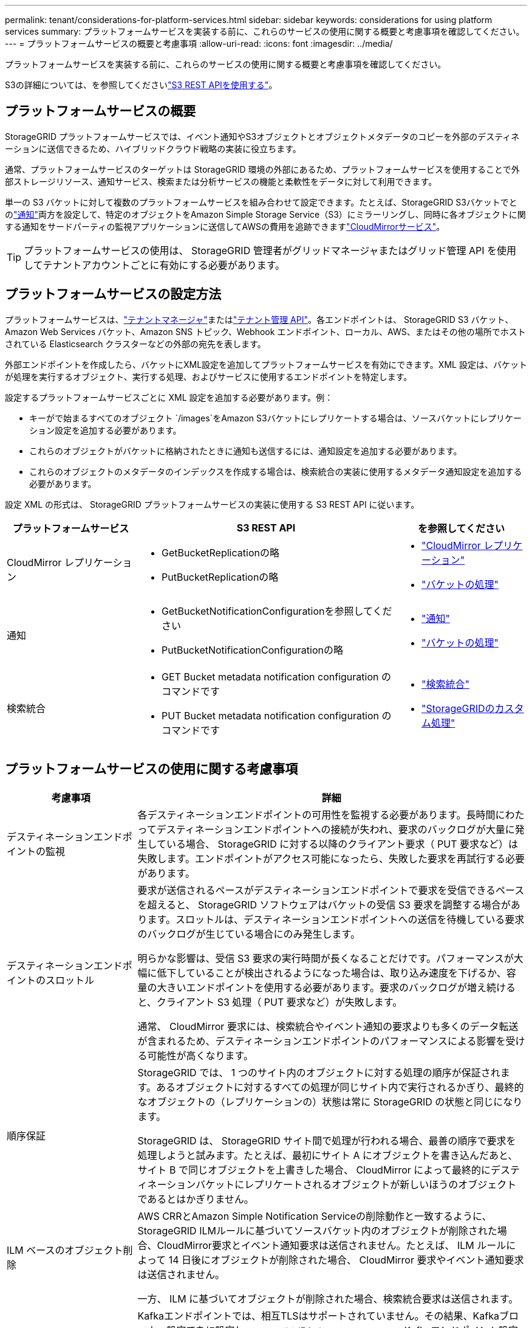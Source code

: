---
permalink: tenant/considerations-for-platform-services.html 
sidebar: sidebar 
keywords: considerations for using platform services 
summary: プラットフォームサービスを実装する前に、これらのサービスの使用に関する概要と考慮事項を確認してください。 
---
= プラットフォームサービスの概要と考慮事項
:allow-uri-read: 
:icons: font
:imagesdir: ../media/


[role="lead"]
プラットフォームサービスを実装する前に、これらのサービスの使用に関する概要と考慮事項を確認してください。

S3の詳細については、を参照してくださいlink:../s3/index.html["S3 REST APIを使用する"]。



== プラットフォームサービスの概要

StorageGRID プラットフォームサービスでは、イベント通知やS3オブジェクトとオブジェクトメタデータのコピーを外部のデスティネーションに送信できるため、ハイブリッドクラウド戦略の実装に役立ちます。

通常、プラットフォームサービスのターゲットは StorageGRID 環境の外部にあるため、プラットフォームサービスを使用することで外部ストレージリソース、通知サービス、検索または分析サービスの機能と柔軟性をデータに対して利用できます。

単一の S3 バケットに対して複数のプラットフォームサービスを組み合わせて設定できます。たとえば、StorageGRID S3バケットでとのlink:../tenant/understanding-notifications-for-buckets.html["通知"]両方を設定して、特定のオブジェクトをAmazon Simple Storage Service（S3）にミラーリングし、同時に各オブジェクトに関する通知をサードパーティの監視アプリケーションに送信してAWSの費用を追跡できますlink:../tenant/understanding-cloudmirror-replication-service.html["CloudMirrorサービス"]。


TIP: プラットフォームサービスの使用は、 StorageGRID 管理者がグリッドマネージャまたはグリッド管理 API を使用してテナントアカウントごとに有効にする必要があります。



== プラットフォームサービスの設定方法

プラットフォームサービスは、link:configuring-platform-services-endpoints.html["テナントマネージャ"]またはlink:understanding-tenant-management-api.html["テナント管理 API"]。各エンドポイントは、 StorageGRID S3 バケット、Amazon Web Services バケット、Amazon SNS トピック、Webhook エンドポイント、ローカル、AWS、またはその他の場所でホストされている Elasticsearch クラスターなどの外部の宛先を表します。

外部エンドポイントを作成したら、バケットにXML設定を追加してプラットフォームサービスを有効にできます。XML 設定は、バケットが処理を実行するオブジェクト、実行する処理、およびサービスに使用するエンドポイントを特定します。

設定するプラットフォームサービスごとに XML 設定を追加する必要があります。例：

* キーがで始まるすべてのオブジェクト `/images`をAmazon S3バケットにレプリケートする場合は、ソースバケットにレプリケーション設定を追加する必要があります。
* これらのオブジェクトがバケットに格納されたときに通知も送信するには、通知設定を追加する必要があります。
* これらのオブジェクトのメタデータのインデックスを作成する場合は、検索統合の実装に使用するメタデータ通知設定を追加する必要があります。


設定 XML の形式は、 StorageGRID プラットフォームサービスの実装に使用する S3 REST API に従います。

[cols="1a,2a,1a"]
|===
| プラットフォームサービス | S3 REST API | を参照してください 


 a| 
CloudMirror レプリケーション
 a| 
* GetBucketReplicationの略
* PutBucketReplicationの略

 a| 
* link:configuring-cloudmirror-replication.html["CloudMirror レプリケーション"]
* link:../s3/operations-on-buckets.html["バケットの処理"]




 a| 
通知
 a| 
* GetBucketNotificationConfigurationを参照してください
* PutBucketNotificationConfigurationの略

 a| 
* link:configuring-event-notifications.html["通知"]
* link:../s3/operations-on-buckets.html["バケットの処理"]




 a| 
検索統合
 a| 
* GET Bucket metadata notification configuration のコマンドです
* PUT Bucket metadata notification configuration のコマンドです

 a| 
* link:configuring-search-integration-service.html["検索統合"]
* link:../s3/custom-operations-on-buckets.html["StorageGRIDのカスタム処理"]


|===


== プラットフォームサービスの使用に関する考慮事項

[cols="1a,3a"]
|===
| 考慮事項 | 詳細 


 a| 
デスティネーションエンドポイントの監視
 a| 
各デスティネーションエンドポイントの可用性を監視する必要があります。長時間にわたってデスティネーションエンドポイントへの接続が失われ、要求のバックログが大量に発生している場合、 StorageGRID に対する以降のクライアント要求（ PUT 要求など）は失敗します。エンドポイントがアクセス可能になったら、失敗した要求を再試行する必要があります。



 a| 
デスティネーションエンドポイントのスロットル
 a| 
要求が送信されるペースがデスティネーションエンドポイントで要求を受信できるペースを超えると、 StorageGRID ソフトウェアはバケットの受信 S3 要求を調整する場合があります。スロットルは、デスティネーションエンドポイントへの送信を待機している要求のバックログが生じている場合にのみ発生します。

明らかな影響は、受信 S3 要求の実行時間が長くなることだけです。パフォーマンスが大幅に低下していることが検出されるようになった場合は、取り込み速度を下げるか、容量の大きいエンドポイントを使用する必要があります。要求のバックログが増え続けると、クライアント S3 処理（ PUT 要求など）が失敗します。

通常、 CloudMirror 要求には、検索統合やイベント通知の要求よりも多くのデータ転送が含まれるため、デスティネーションエンドポイントのパフォーマンスによる影響を受ける可能性が高くなります。



 a| 
順序保証
 a| 
StorageGRID では、 1 つのサイト内のオブジェクトに対する処理の順序が保証されます。あるオブジェクトに対するすべての処理が同じサイト内で実行されるかぎり、最終的なオブジェクトの（レプリケーションの）状態は常に StorageGRID の状態と同じになります。

StorageGRID は、 StorageGRID サイト間で処理が行われる場合、最善の順序で要求を処理しようと試みます。たとえば、最初にサイト A にオブジェクトを書き込んだあと、サイト B で同じオブジェクトを上書きした場合、 CloudMirror によって最終的にデスティネーションバケットにレプリケートされるオブジェクトが新しいほうのオブジェクトであるとはかぎりません。



 a| 
ILM ベースのオブジェクト削除
 a| 
AWS CRRとAmazon Simple Notification Serviceの削除動作と一致するように、StorageGRID ILMルールに基づいてソースバケット内のオブジェクトが削除された場合、CloudMirror要求とイベント通知要求は送信されません。たとえば、 ILM ルールによって 14 日後にオブジェクトが削除された場合、 CloudMirror 要求やイベント通知要求は送信されません。

一方、 ILM に基づいてオブジェクトが削除された場合、検索統合要求は送信されます。



 a| 
Kafkaエンドポイントの使用
 a| 
Kafkaエンドポイントでは、相互TLSはサポートされていません。その結果、Kafkaブローカー設定でをに設定し `required`た場合 `ssl.client.auth`、Kafkaエンドポイント設定の問題が発生する可能性があります。

Kafkaエンドポイントの認証では、次の認証タイプが使用されます。これらのタイプは、Amazon SNSなどの他のエンドポイントの認証に使用されるタイプとは異なり、ユーザ名とパスワードのクレデンシャルが必要です。

* SASL/プレーン
* SASL/SCRAM-SHA-256
* SASL/SCRAM-SHA-512


*注：*構成済みのストレージプロキシ設定は、Kafkaプラットフォームサービスエンドポイントには適用されません。

|===


== CloudMirror レプリケーションサービスの使用に関する考慮事項

[cols="1a,3a"]
|===
| 考慮事項 | 詳細 


 a| 
レプリケーションのステータス
 a| 
StorageGRIDはヘッダーをサポートしていません `x-amz-replication-status`。



 a| 
オブジェクトのサイズ
 a| 
CloudMirror レプリケーションサービスでデスティネーションバケットにレプリケートできるオブジェクトの最大サイズは 5TiB で、 maximum_supported_object サイズと同じです。

*注*：1回のPutObject処理の最大推奨サイズは5GiB（5、368、709、120バイト）です。5GB より大きいオブジェクトがある場合は、マルチパートアップロードを使用してください。



 a| 
バケットのバージョン管理とバージョン ID
 a| 
StorageGRID でソース S3 バケットのバージョン管理を有効にした場合、デスティネーションバケットのバージョン管理も有効にする必要があります。

バージョン管理を使用している場合、 S3 プロトコルの制限事項により、デスティネーションバケットのオブジェクトバージョンの処理はベストエフォートベースで行われ、 CloudMirror サービスによる保証はありません。

*注*：StorageGRID のソースバケットのバージョンIDは、デスティネーションバケットのバージョンIDとは関係ありません。



 a| 
オブジェクトバージョンのタグ付け
 a| 
S3プロトコルの制限により、バージョンIDを提供するPutObjectTagging要求やDeleteObjectTagging要求はCloudMirrorサービスではレプリケートされません。ソースとデスティネーションのバージョンIDは関連付けられていないため、特定のバージョンIDへのタグの更新を確実にレプリケートする方法はありません。

一方、CloudMirrorサービスでは、バージョンIDを指定しないPutObjectTagging要求またはDeleteObjectTagging要求はレプリケートされません。これらの要求は、最新のキー（バケットがバージョン管理されている場合は最新のバージョン）のタグを更新します。（タグの更新ではなく）タグを使用した通常の取り込みもレプリケートされます。



 a| 
マルチパートアップロードと `ETag`値
 a| 
マルチパートアップロードを使用してアップロードされたオブジェクトをミラーリングした場合、 CloudMirror サービスではパートが保持されません。その結果 `ETag`、ミラーリングされたオブジェクトの値は、元のオブジェクトの値とは異なり `ETag`ます。



 a| 
SSE-C （ユーザ指定のキーによるサーバ側の暗号化）で暗号化されたオブジェクト
 a| 
CloudMirrorサービスでは、SSE-Cで暗号化されたオブジェクトはサポートされていません。CloudMirrorレプリケーションのソースバケットにオブジェクトを取り込む際に、要求にSSE-C要求ヘッダーが含まれていると処理が失敗します。



 a| 
S3 オブジェクトのロックが有効になっているバケット
 a| 
S3 オブジェクトロックが有効なソースバケットまたはデスティネーションバケットでは、レプリケーションはサポートされません。

|===